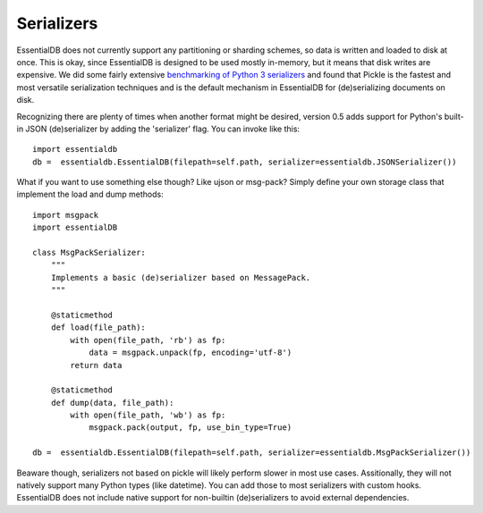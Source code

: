 
Serializers
============

EssentialDB does not currently support any partitioning or sharding schemes, so data is written and loaded to disk at
once. This is okay, since EssentialDB is designed to be used mostly in-memory, but it means that disk writes are
expensive. We did some fairly extensive `benchmarking of Python 3 serializers <http://www.wrong.dog/python_serializers/>`_
and found that Pickle is the fastest and most versatile serialization techniques and is the default mechanism in EssentialDB
for (de)serializing documents on disk.

Recognizing there are plenty of times when another format might be desired, version 0.5 adds support for Python's built-in
JSON (de)serializer by adding the 'serializer' flag. You can invoke like this::

    import essentialdb
    db =  essentialdb.EssentialDB(filepath=self.path, serializer=essentialdb.JSONSerializer())

What if you want to use something else though? Like ujson or msg-pack? Simply define your own storage class that implement
the load and dump methods::

    import msgpack
    import essentialDB

    class MsgPackSerializer:
        """
        Implements a basic (de)serializer based on MessagePack.
        """

        @staticmethod
        def load(file_path):
            with open(file_path, 'rb') as fp:
                data = msgpack.unpack(fp, encoding='utf-8')
            return data

        @staticmethod
        def dump(data, file_path):
            with open(file_path, 'wb') as fp:
                msgpack.pack(output, fp, use_bin_type=True)

    db =  essentialdb.EssentialDB(filepath=self.path, serializer=essentialdb.MsgPackSerializer())


Beaware though, serializers not based on pickle will likely perform slower in most use cases. Assitionally, they will not
natively support many Python types (like datetime). You can add those to most serializers with custom hooks. EssentialDB
does not include native support for non-builtin (de)serializers to avoid external dependencies.
